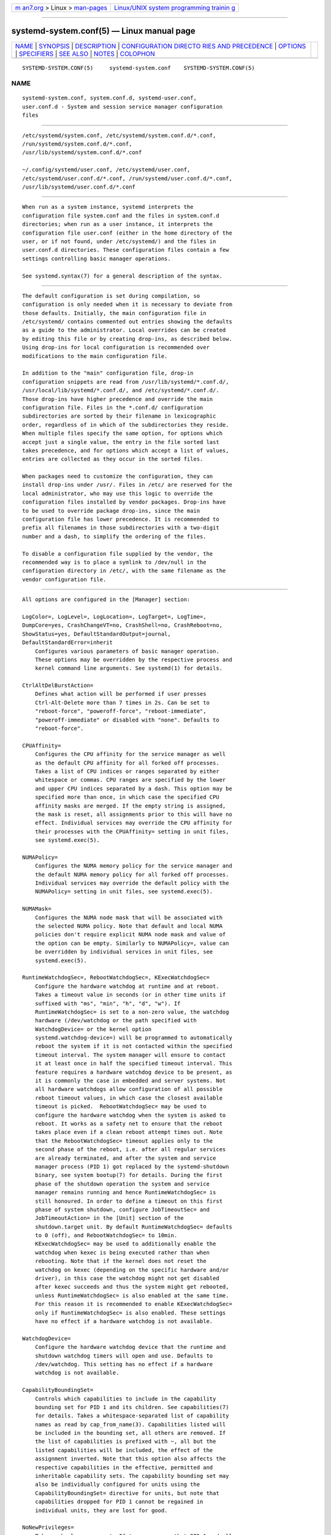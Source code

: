 .. container:: page-top

.. container:: nav-bar

   +----------------------------------+----------------------------------+
   | `m                               | `Linux/UNIX system programming   |
   | an7.org <../../../index.html>`__ | trainin                          |
   | > Linux >                        | g <http://man7.org/training/>`__ |
   | `man-pages <../index.html>`__    |                                  |
   +----------------------------------+----------------------------------+

--------------

systemd-system.conf(5) — Linux manual page
==========================================

+-----------------------------------+-----------------------------------+
| `NAME <#NAME>`__ \|               |                                   |
| `SYNOPSIS <#SYNOPSIS>`__ \|       |                                   |
| `DESCRIPTION <#DESCRIPTION>`__ \| |                                   |
| `CONFIGURATION DIRECTO            |                                   |
| RIES AND PRECEDENCE <#CONFIGURATI |                                   |
| ON_DIRECTORIES_AND_PRECEDENCE>`__ |                                   |
| \| `OPTIONS <#OPTIONS>`__ \|      |                                   |
| `SPECIFIERS <#SPECIFIERS>`__ \|   |                                   |
| `SEE ALSO <#SEE_ALSO>`__ \|       |                                   |
| `NOTES <#NOTES>`__ \|             |                                   |
| `COLOPHON <#COLOPHON>`__          |                                   |
+-----------------------------------+-----------------------------------+
| .. container:: man-search-box     |                                   |
+-----------------------------------+-----------------------------------+

::

   SYSTEMD-SYSTEM.CONF(5)     systemd-system.conf    SYSTEMD-SYSTEM.CONF(5)

NAME
-------------------------------------------------

::

          systemd-system.conf, system.conf.d, systemd-user.conf,
          user.conf.d - System and session service manager configuration
          files


---------------------------------------------------------

::

          /etc/systemd/system.conf, /etc/systemd/system.conf.d/*.conf,
          /run/systemd/system.conf.d/*.conf,
          /usr/lib/systemd/system.conf.d/*.conf

          ~/.config/systemd/user.conf, /etc/systemd/user.conf,
          /etc/systemd/user.conf.d/*.conf, /run/systemd/user.conf.d/*.conf,
          /usr/lib/systemd/user.conf.d/*.conf


---------------------------------------------------------------

::

          When run as a system instance, systemd interprets the
          configuration file system.conf and the files in system.conf.d
          directories; when run as a user instance, it interprets the
          configuration file user.conf (either in the home directory of the
          user, or if not found, under /etc/systemd/) and the files in
          user.conf.d directories. These configuration files contain a few
          settings controlling basic manager operations.

          See systemd.syntax(7) for a general description of the syntax.


-------------------------------------------------------------------------------------------------------------------------

::

          The default configuration is set during compilation, so
          configuration is only needed when it is necessary to deviate from
          those defaults. Initially, the main configuration file in
          /etc/systemd/ contains commented out entries showing the defaults
          as a guide to the administrator. Local overrides can be created
          by editing this file or by creating drop-ins, as described below.
          Using drop-ins for local configuration is recommended over
          modifications to the main configuration file.

          In addition to the "main" configuration file, drop-in
          configuration snippets are read from /usr/lib/systemd/*.conf.d/,
          /usr/local/lib/systemd/*.conf.d/, and /etc/systemd/*.conf.d/.
          Those drop-ins have higher precedence and override the main
          configuration file. Files in the *.conf.d/ configuration
          subdirectories are sorted by their filename in lexicographic
          order, regardless of in which of the subdirectories they reside.
          When multiple files specify the same option, for options which
          accept just a single value, the entry in the file sorted last
          takes precedence, and for options which accept a list of values,
          entries are collected as they occur in the sorted files.

          When packages need to customize the configuration, they can
          install drop-ins under /usr/. Files in /etc/ are reserved for the
          local administrator, who may use this logic to override the
          configuration files installed by vendor packages. Drop-ins have
          to be used to override package drop-ins, since the main
          configuration file has lower precedence. It is recommended to
          prefix all filenames in those subdirectories with a two-digit
          number and a dash, to simplify the ordering of the files.

          To disable a configuration file supplied by the vendor, the
          recommended way is to place a symlink to /dev/null in the
          configuration directory in /etc/, with the same filename as the
          vendor configuration file.


-------------------------------------------------------

::

          All options are configured in the [Manager] section:

          LogColor=, LogLevel=, LogLocation=, LogTarget=, LogTime=,
          DumpCore=yes, CrashChangeVT=no, CrashShell=no, CrashReboot=no,
          ShowStatus=yes, DefaultStandardOutput=journal,
          DefaultStandardError=inherit
              Configures various parameters of basic manager operation.
              These options may be overridden by the respective process and
              kernel command line arguments. See systemd(1) for details.

          CtrlAltDelBurstAction=
              Defines what action will be performed if user presses
              Ctrl-Alt-Delete more than 7 times in 2s. Can be set to
              "reboot-force", "poweroff-force", "reboot-immediate",
              "poweroff-immediate" or disabled with "none". Defaults to
              "reboot-force".

          CPUAffinity=
              Configures the CPU affinity for the service manager as well
              as the default CPU affinity for all forked off processes.
              Takes a list of CPU indices or ranges separated by either
              whitespace or commas. CPU ranges are specified by the lower
              and upper CPU indices separated by a dash. This option may be
              specified more than once, in which case the specified CPU
              affinity masks are merged. If the empty string is assigned,
              the mask is reset, all assignments prior to this will have no
              effect. Individual services may override the CPU affinity for
              their processes with the CPUAffinity= setting in unit files,
              see systemd.exec(5).

          NUMAPolicy=
              Configures the NUMA memory policy for the service manager and
              the default NUMA memory policy for all forked off processes.
              Individual services may override the default policy with the
              NUMAPolicy= setting in unit files, see systemd.exec(5).

          NUMAMask=
              Configures the NUMA node mask that will be associated with
              the selected NUMA policy. Note that default and local NUMA
              policies don't require explicit NUMA node mask and value of
              the option can be empty. Similarly to NUMAPolicy=, value can
              be overridden by individual services in unit files, see
              systemd.exec(5).

          RuntimeWatchdogSec=, RebootWatchdogSec=, KExecWatchdogSec=
              Configure the hardware watchdog at runtime and at reboot.
              Takes a timeout value in seconds (or in other time units if
              suffixed with "ms", "min", "h", "d", "w"). If
              RuntimeWatchdogSec= is set to a non-zero value, the watchdog
              hardware (/dev/watchdog or the path specified with
              WatchdogDevice= or the kernel option
              systemd.watchdog-device=) will be programmed to automatically
              reboot the system if it is not contacted within the specified
              timeout interval. The system manager will ensure to contact
              it at least once in half the specified timeout interval. This
              feature requires a hardware watchdog device to be present, as
              it is commonly the case in embedded and server systems. Not
              all hardware watchdogs allow configuration of all possible
              reboot timeout values, in which case the closest available
              timeout is picked.  RebootWatchdogSec= may be used to
              configure the hardware watchdog when the system is asked to
              reboot. It works as a safety net to ensure that the reboot
              takes place even if a clean reboot attempt times out. Note
              that the RebootWatchdogSec= timeout applies only to the
              second phase of the reboot, i.e. after all regular services
              are already terminated, and after the system and service
              manager process (PID 1) got replaced by the systemd-shutdown
              binary, see system bootup(7) for details. During the first
              phase of the shutdown operation the system and service
              manager remains running and hence RuntimeWatchdogSec= is
              still honoured. In order to define a timeout on this first
              phase of system shutdown, configure JobTimeoutSec= and
              JobTimeoutAction= in the [Unit] section of the
              shutdown.target unit. By default RuntimeWatchdogSec= defaults
              to 0 (off), and RebootWatchdogSec= to 10min.
              KExecWatchdogSec= may be used to additionally enable the
              watchdog when kexec is being executed rather than when
              rebooting. Note that if the kernel does not reset the
              watchdog on kexec (depending on the specific hardware and/or
              driver), in this case the watchdog might not get disabled
              after kexec succeeds and thus the system might get rebooted,
              unless RuntimeWatchdogSec= is also enabled at the same time.
              For this reason it is recommended to enable KExecWatchdogSec=
              only if RuntimeWatchdogSec= is also enabled. These settings
              have no effect if a hardware watchdog is not available.

          WatchdogDevice=
              Configure the hardware watchdog device that the runtime and
              shutdown watchdog timers will open and use. Defaults to
              /dev/watchdog. This setting has no effect if a hardware
              watchdog is not available.

          CapabilityBoundingSet=
              Controls which capabilities to include in the capability
              bounding set for PID 1 and its children. See capabilities(7)
              for details. Takes a whitespace-separated list of capability
              names as read by cap_from_name(3). Capabilities listed will
              be included in the bounding set, all others are removed. If
              the list of capabilities is prefixed with ~, all but the
              listed capabilities will be included, the effect of the
              assignment inverted. Note that this option also affects the
              respective capabilities in the effective, permitted and
              inheritable capability sets. The capability bounding set may
              also be individually configured for units using the
              CapabilityBoundingSet= directive for units, but note that
              capabilities dropped for PID 1 cannot be regained in
              individual units, they are lost for good.

          NoNewPrivileges=
              Takes a boolean argument. If true, ensures that PID 1 and all
              its children can never gain new privileges through execve(2)
              (e.g. via setuid or setgid bits, or filesystem capabilities).
              Defaults to false. General purpose distributions commonly
              rely on executables with setuid or setgid bits and will thus
              not function properly with this option enabled. Individual
              units cannot disable this option. Also see No New Privileges
              Flag[1].

          SystemCallArchitectures=
              Takes a space-separated list of architecture identifiers.
              Selects from which architectures system calls may be invoked
              on this system. This may be used as an effective way to
              disable invocation of non-native binaries system-wide, for
              example to prohibit execution of 32-bit x86 binaries on
              64-bit x86-64 systems. This option operates system-wide, and
              acts similar to the SystemCallArchitectures= setting of unit
              files, see systemd.exec(5) for details. This setting defaults
              to the empty list, in which case no filtering of system calls
              based on architecture is applied. Known architecture
              identifiers are "x86", "x86-64", "x32", "arm" and the special
              identifier "native". The latter implicitly maps to the native
              architecture of the system (or more specifically, the
              architecture the system manager was compiled for). Set this
              setting to "native" to prohibit execution of any non-native
              binaries. When a binary executes a system call of an
              architecture that is not listed in this setting, it will be
              immediately terminated with the SIGSYS signal.

          TimerSlackNSec=
              Sets the timer slack in nanoseconds for PID 1, which is
              inherited by all executed processes, unless overridden
              individually, for example with the TimerSlackNSec= setting in
              service units (for details see systemd.exec(5)). The timer
              slack controls the accuracy of wake-ups triggered by system
              timers. See prctl(2) for more information. Note that in
              contrast to most other time span definitions this parameter
              takes an integer value in nano-seconds if no unit is
              specified. The usual time units are understood too.

          StatusUnitFormat=
              Takes name, description or combined as the value. If name,
              the system manager will use unit names in status messages
              (e.g.  "systemd-journald.service"), instead of the longer and
              more informative descriptions set with Description= (e.g.
              "Journal Logging Service"). If combined, the system manager
              will use both unit names and descriptions in status messages
              (e.g.  "systemd-journald.service - Journal Logging Service").

              See systemd.unit(5) for details about unit names and
              Description=.

          DefaultTimerAccuracySec=
              Sets the default accuracy of timer units. This controls the
              global default for the AccuracySec= setting of timer units,
              see systemd.timer(5) for details.  AccuracySec= set in
              individual units override the global default for the specific
              unit. Defaults to 1min. Note that the accuracy of timer units
              is also affected by the configured timer slack for PID 1, see
              TimerSlackNSec= above.

          DefaultTimeoutStartSec=, DefaultTimeoutStopSec=,
          DefaultTimeoutAbortSec=, DefaultRestartSec=
              Configures the default timeouts for starting, stopping and
              aborting of units, as well as the default time to sleep
              between automatic restarts of units, as configured per-unit
              in TimeoutStartSec=, TimeoutStopSec=, TimeoutAbortSec= and
              RestartSec= (for services, see systemd.service(5) for details
              on the per-unit settings). Disabled by default, when service
              with Type=oneshot is used. For non-service units,
              DefaultTimeoutStartSec= sets the default TimeoutSec= value.
              DefaultTimeoutStartSec= and DefaultTimeoutStopSec= default to
              90s.  DefaultTimeoutAbortSec= is not set by default so that
              all units fall back to TimeoutStopSec=.  DefaultRestartSec=
              defaults to 100ms.

          DefaultStartLimitIntervalSec=, DefaultStartLimitBurst=
              Configure the default unit start rate limiting, as configured
              per-service by StartLimitIntervalSec= and StartLimitBurst=.
              See systemd.service(5) for details on the per-service
              settings.  DefaultStartLimitIntervalSec= defaults to 10s.
              DefaultStartLimitBurst= defaults to 5.

          DefaultEnvironment=
              Configures environment variables passed to all executed
              processes. Takes a space-separated list of variable
              assignments. See environ(7) for details about environment
              variables.

              Simple "%"-specifier expansion is supported, see below for a
              list of supported specifiers.

              Example:

                  DefaultEnvironment="VAR1=word1 word2" VAR2=word3 "VAR3=word 5 6"

              Sets three variables "VAR1", "VAR2", "VAR3".

          ManagerEnvironment=
              Takes the same arguments as DefaultEnvironment=, see above.
              Sets environment variables just for the manager process
              itself. In contrast to user managers, these variables are not
              inherited by processes spawned by the system manager, use
              DefaultEnvironment= for that. Note that these variables are
              merged into the existing environment block. In particular, in
              case of the system manager, this includes variables set by
              the kernel based on the kernel command line.

              Setting environment variables for the manager process may be
              useful to modify its behaviour. See ENVIRONMENT[2] for a
              descriptions of some variables understood by systemd.

              Simple "%"-specifier expansion is supported, see below for a
              list of supported specifiers.

          DefaultCPUAccounting=, DefaultBlockIOAccounting=,
          DefaultMemoryAccounting=, DefaultTasksAccounting=,
          DefaultIOAccounting=, DefaultIPAccounting=
              Configure the default resource accounting settings, as
              configured per-unit by CPUAccounting=, BlockIOAccounting=,
              MemoryAccounting=, TasksAccounting=, IOAccounting= and
              IPAccounting=. See systemd.resource-control(5) for details on
              the per-unit settings.  DefaultTasksAccounting= defaults to
              yes, DefaultMemoryAccounting= to yes.  DefaultCPUAccounting=
              defaults to yes if enabling CPU accounting doesn't require
              the CPU controller to be enabled (Linux 4.15+ using the
              unified hierarchy for resource control), otherwise it
              defaults to no. The other three settings default to no.

          DefaultTasksMax=
              Configure the default value for the per-unit TasksMax=
              setting. See systemd.resource-control(5) for details. This
              setting applies to all unit types that support resource
              control settings, with the exception of slice units. Defaults
              to 15% of the minimum of kernel.pid_max=, kernel.threads-max=
              and root cgroup pids.max. Kernel has a default value for
              kernel.pid_max= and an algorithm of counting in case of more
              than 32 cores. For example with the default kernel.pid_max=,
              DefaultTasksMax= defaults to 4915, but might be greater in
              other systems or smaller in OS containers.

          DefaultLimitCPU=, DefaultLimitFSIZE=, DefaultLimitDATA=,
          DefaultLimitSTACK=, DefaultLimitCORE=, DefaultLimitRSS=,
          DefaultLimitNOFILE=, DefaultLimitAS=, DefaultLimitNPROC=,
          DefaultLimitMEMLOCK=, DefaultLimitLOCKS=,
          DefaultLimitSIGPENDING=, DefaultLimitMSGQUEUE=,
          DefaultLimitNICE=, DefaultLimitRTPRIO=, DefaultLimitRTTIME=
              These settings control various default resource limits for
              processes executed by units. See setrlimit(2) for details.
              These settings may be overridden in individual units using
              the corresponding LimitXXX= directives and they accept the
              same parameter syntax, see systemd.exec(5) for details. Note
              that these resource limits are only defaults for units, they
              are not applied to the service manager process (i.e. PID 1)
              itself.

              Most of these settings are unset, which means the resource
              limits are inherited from the kernel or, if invoked in a
              container, from the container manager. However, the following
              have defaults:

              •   DefaultLimitNOFILE= defaults to "1024:524288".

              •   DefaultLimitCORE= does not have a default but it is worth
                  mentioning that RLIMIT_CORE is set to "infinity" by PID 1
                  which is inherited by its children.

              •   Note that the service manager internally increases
                  RLIMIT_MEMLOCK for itself, however the limit is reverted
                  to the original value for child processes forked off.

          DefaultOOMPolicy=
              Configure the default policy for reacting to processes being
              killed by the Linux Out-Of-Memory (OOM) killer. This may be
              used to pick a global default for the per-unit OOMPolicy=
              setting. See systemd.service(5) for details. Note that this
              default is not used for services that have Delegate= turned
              on.


-------------------------------------------------------------

::

          Specifiers may be used in the DefaultEnvironment= and
          ManagerEnvironment= settings. The following expansions are
          understood:

          Table 1. Specifiers available
          ┌──────────┬──────────────────┬────────────────────────┐
          │Specifier │ Meaning          │ Details                │
          ├──────────┼──────────────────┼────────────────────────┤
          │"%a"      │ Architecture     │ A short string         │
          │          │                  │ identifying the        │
          │          │                  │ architecture of        │
          │          │                  │ the local system.      │
          │          │                  │ A string such as       │
          │          │                  │ x86, x86-64 or         │
          │          │                  │ arm64. See the         │
          │          │                  │ architectures          │
          │          │                  │ defined for            │
          │          │                  │ ConditionArchitecture= │
          │          │                  │ in systemd.unit(5)     │
          │          │                  │ for a full list.       │
          ├──────────┼──────────────────┼────────────────────────┤
          │"%A"      │ Operating system │ The operating system   │
          │          │ image version    │ image version          │
          │          │                  │ identifier of the      │
          │          │                  │ running system, as     │
          │          │                  │ read from the          │
          │          │                  │ IMAGE_VERSION= field   │
          │          │                  │ of /etc/os-release. If │
          │          │                  │ not set, resolves to   │
          │          │                  │ an empty string. See   │
          │          │                  │ os-release(5) for more │
          │          │                  │ information.           │
          ├──────────┼──────────────────┼────────────────────────┤
          │"%b"      │ Boot ID          │ The boot ID of the     │
          │          │                  │ running system,        │
          │          │                  │ formatted as string.   │
          │          │                  │ See random(4) for more │
          │          │                  │ information.           │
          ├──────────┼──────────────────┼────────────────────────┤
          │"%B"      │ Operating system │ The operating system   │
          │          │ build ID         │ build identifier of    │
          │          │                  │ the running system, as │
          │          │                  │ read from the          │
          │          │                  │ BUILD_ID= field of     │
          │          │                  │ /etc/os-release. If    │
          │          │                  │ not set, resolves to   │
          │          │                  │ an empty string. See   │
          │          │                  │ os-release(5) for more │
          │          │                  │ information.           │
          ├──────────┼──────────────────┼────────────────────────┤
          │"%H"      │ Host name        │ The hostname of the    │
          │          │                  │ running system.        │
          ├──────────┼──────────────────┼────────────────────────┤
          │"%l"      │ Short host name  │ The hostname of the    │
          │          │                  │ running system,        │
          │          │                  │ truncated at the first │
          │          │                  │ dot to remove any      │
          │          │                  │ domain component.      │
          ├──────────┼──────────────────┼────────────────────────┤
          │"%m"      │ Machine ID       │ The machine ID of the  │
          │          │                  │ running system,        │
          │          │                  │ formatted as string.   │
          │          │                  │ See machine-id(5) for  │
          │          │                  │ more information.      │
          ├──────────┼──────────────────┼────────────────────────┤
          │"%M"      │ Operating system │ The operating system   │
          │          │ image identifier │ image identifier of    │
          │          │                  │ the running system, as │
          │          │                  │ read from the          │
          │          │                  │ IMAGE_ID= field of     │
          │          │                  │ /etc/os-release. If    │
          │          │                  │ not set, resolves to   │
          │          │                  │ an empty string. See   │
          │          │                  │ os-release(5) for more │
          │          │                  │ information.           │
          ├──────────┼──────────────────┼────────────────────────┤
          │"%o"      │ Operating system │ The operating system   │
          │          │ ID               │ identifier of the      │
          │          │                  │ running system, as     │
          │          │                  │ read from the ID=      │
          │          │                  │ field of               │
          │          │                  │ /etc/os-release. See   │
          │          │                  │ os-release(5) for more │
          │          │                  │ information.           │
          ├──────────┼──────────────────┼────────────────────────┤
          │"%v"      │ Kernel release   │ Identical to uname -r  │
          │          │                  │ output.                │
          ├──────────┼──────────────────┼────────────────────────┤
          │"%w"      │ Operating system │ The operating system   │
          │          │ version ID       │ version identifier of  │
          │          │                  │ the running system, as │
          │          │                  │ read from the          │
          │          │                  │ VERSION_ID= field of   │
          │          │                  │ /etc/os-release. If    │
          │          │                  │ not set, resolves to   │
          │          │                  │ an empty string. See   │
          │          │                  │ os-release(5) for more │
          │          │                  │ information.           │
          ├──────────┼──────────────────┼────────────────────────┤
          │"%W"      │ Operating system │ The operating system   │
          │          │ variant ID       │ variant identifier of  │
          │          │                  │ the running system, as │
          │          │                  │ read from the          │
          │          │                  │ VARIANT_ID= field of   │
          │          │                  │ /etc/os-release. If    │
          │          │                  │ not set, resolves to   │
          │          │                  │ an empty string. See   │
          │          │                  │ os-release(5) for more │
          │          │                  │ information.           │
          ├──────────┼──────────────────┼────────────────────────┤
          │"%T"      │ Directory for    │ This is either /tmp or │
          │          │ temporary files  │ the path "$TMPDIR",    │
          │          │                  │ "$TEMP" or "$TMP" are  │
          │          │                  │ set to. (Note that the │
          │          │                  │ directory may be       │
          │          │                  │ specified without a    │
          │          │                  │ trailing slash.)       │
          ├──────────┼──────────────────┼────────────────────────┤
          │"%V"      │ Directory for    │ This is either         │
          │          │ larger and       │ /var/tmp or the path   │
          │          │ persistent       │ "$TMPDIR", "$TEMP" or  │
          │          │ temporary files  │ "$TMP" are set to.     │
          │          │                  │ (Note that the         │
          │          │                  │ directory may be       │
          │          │                  │ specified without a    │
          │          │                  │ trailing slash.)       │
          ├──────────┼──────────────────┼────────────────────────┤
          │"%%"      │ Single percent   │ Use "%%" in place of   │
          │          │ sign             │ "%" to specify a       │
          │          │                  │ single percent sign.   │
          └──────────┴──────────────────┴────────────────────────┘


---------------------------------------------------------

::

          systemd(1), systemd.directives(7), systemd.exec(5),
          systemd.service(5), environ(7), capabilities(7)


---------------------------------------------------

::

           1. No New Privileges Flag
              https://www.kernel.org/doc/html/latest/userspace-api/no_new_privs.html

           2. ENVIRONMENT
              https://systemd.io/ENVIRONMENT

COLOPHON
---------------------------------------------------------

::

          This page is part of the systemd (systemd system and service
          manager) project.  Information about the project can be found at
          ⟨http://www.freedesktop.org/wiki/Software/systemd⟩.  If you have
          a bug report for this manual page, see
          ⟨http://www.freedesktop.org/wiki/Software/systemd/#bugreports⟩.
          This page was obtained from the project's upstream Git repository
          ⟨https://github.com/systemd/systemd.git⟩ on 2021-08-27.  (At that
          time, the date of the most recent commit that was found in the
          repository was 2021-08-27.)  If you discover any rendering
          problems in this HTML version of the page, or you believe there
          is a better or more up-to-date source for the page, or you have
          corrections or improvements to the information in this COLOPHON
          (which is not part of the original manual page), send a mail to
          man-pages@man7.org

   systemd 249                                       SYSTEMD-SYSTEM.CONF(5)

--------------

Pages that refer to this page:
`systemctl(1) <../man1/systemctl.1.html>`__, 
`systemd(1) <../man1/systemd.1.html>`__, 
`journald.conf(5) <../man5/journald.conf.5.html>`__, 
`logind.conf(5) <../man5/logind.conf.5.html>`__, 
`systemd.exec(5) <../man5/systemd.exec.5.html>`__, 
`systemd.mount(5) <../man5/systemd.mount.5.html>`__, 
`systemd.resource-control(5) <../man5/systemd.resource-control.5.html>`__, 
`systemd.service(5) <../man5/systemd.service.5.html>`__, 
`systemd.socket(5) <../man5/systemd.socket.5.html>`__, 
`systemd.swap(5) <../man5/systemd.swap.5.html>`__, 
`systemd.timer(5) <../man5/systemd.timer.5.html>`__, 
`systemd.unit(5) <../man5/systemd.unit.5.html>`__, 
`kernel-command-line(7) <../man7/kernel-command-line.7.html>`__, 
`systemd.syntax(7) <../man7/systemd.syntax.7.html>`__, 
`systemd-oomd.service(8) <../man8/systemd-oomd.service.8.html>`__

--------------

--------------

.. container:: footer

   +-----------------------+-----------------------+-----------------------+
   | HTML rendering        |                       | |Cover of TLPI|       |
   | created 2021-08-27 by |                       |                       |
   | `Michael              |                       |                       |
   | Ker                   |                       |                       |
   | risk <https://man7.or |                       |                       |
   | g/mtk/index.html>`__, |                       |                       |
   | author of `The Linux  |                       |                       |
   | Programming           |                       |                       |
   | Interface <https:     |                       |                       |
   | //man7.org/tlpi/>`__, |                       |                       |
   | maintainer of the     |                       |                       |
   | `Linux man-pages      |                       |                       |
   | project <             |                       |                       |
   | https://www.kernel.or |                       |                       |
   | g/doc/man-pages/>`__. |                       |                       |
   |                       |                       |                       |
   | For details of        |                       |                       |
   | in-depth **Linux/UNIX |                       |                       |
   | system programming    |                       |                       |
   | training courses**    |                       |                       |
   | that I teach, look    |                       |                       |
   | `here <https://ma     |                       |                       |
   | n7.org/training/>`__. |                       |                       |
   |                       |                       |                       |
   | Hosting by `jambit    |                       |                       |
   | GmbH                  |                       |                       |
   | <https://www.jambit.c |                       |                       |
   | om/index_en.html>`__. |                       |                       |
   +-----------------------+-----------------------+-----------------------+

--------------

.. container:: statcounter

   |Web Analytics Made Easy - StatCounter|

.. |Cover of TLPI| image:: https://man7.org/tlpi/cover/TLPI-front-cover-vsmall.png
   :target: https://man7.org/tlpi/
.. |Web Analytics Made Easy - StatCounter| image:: https://c.statcounter.com/7422636/0/9b6714ff/1/
   :class: statcounter
   :target: https://statcounter.com/
